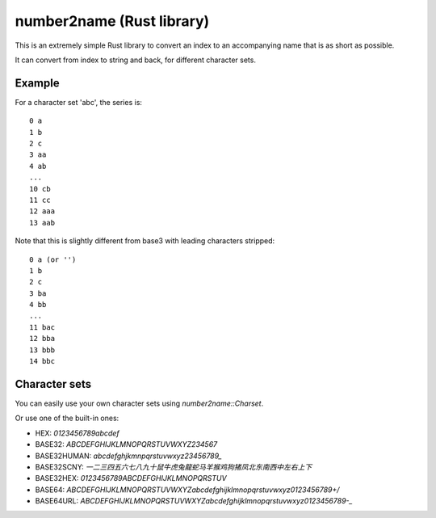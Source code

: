
number2name (Rust library)
===============================

This is an extremely simple Rust library to convert an index to an accompanying name that is as short as possible.

It can convert from index to string and back, for different character sets.

Example
-------------------------------

For a character set 'abc', the series is::

    0 a
    1 b
    2 c
    3 aa
    4 ab
    ...
    10 cb
    11 cc
    12 aaa
    13 aab

Note that this is slightly different from base3 with leading characters stripped::

    0 a (or '')
    1 b
    2 c
    3 ba
    4 bb
    ...
    11 bac
    12 bba
    13 bbb
    14 bbc

Character sets
-------------------------------

You can easily use your own character sets using `number2name::Charset`.

Or use one of the built-in ones:

* HEX: `0123456789abcdef`
* BASE32: `ABCDEFGHIJKLMNOPQRSTUVWXYZ234567`
* BASE32HUMAN: `abcdefghjkmnpqrstuvwxyz23456789_`
* BASE32SCNY: `一二三四五六七八九十鼠牛虎兔龍蛇马羊猴鸡狗猪凤北东南西中左右上下`
* BASE32HEX: `0123456789ABCDEFGHIJKLMNOPQRSTUV`
* BASE64: `ABCDEFGHIJKLMNOPQRSTUVWXYZabcdefghijklmnopqrstuvwxyz0123456789+/`
* BASE64URL: `ABCDEFGHIJKLMNOPQRSTUVWXYZabcdefghijklmnopqrstuvwxyz0123456789-_`
